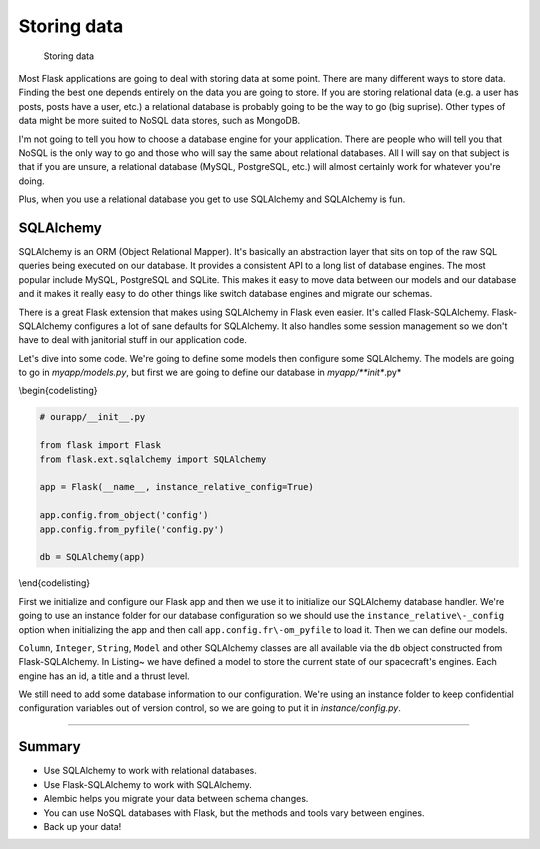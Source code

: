 Storing data
============

.. figure:: _static/images/storing.png
   :alt: Storing data

   Storing data
Most Flask applications are going to deal with storing data at some
point. There are many different ways to store data. Finding the best one
depends entirely on the data you are going to store. If you are storing
relational data (e.g. a user has posts, posts have a user, etc.) a
relational database is probably going to be the way to go (big suprise).
Other types of data might be more suited to NoSQL data stores, such as
MongoDB.

I'm not going to tell you how to choose a database engine for your
application. There are people who will tell you that NoSQL is the only
way to go and those who will say the same about relational databases.
All I will say on that subject is that if you are unsure, a relational
database (MySQL, PostgreSQL, etc.) will almost certainly work for
whatever you're doing.

Plus, when you use a relational database you get to use SQLAlchemy and
SQLAlchemy is fun.

SQLAlchemy
----------

SQLAlchemy is an ORM (Object Relational Mapper). It's basically an
abstraction layer that sits on top of the raw SQL queries being executed
on our database. It provides a consistent API to a long list of database
engines. The most popular include MySQL, PostgreSQL and SQLite. This
makes it easy to move data between our models and our database and it
makes it really easy to do other things like switch database engines and
migrate our schemas.

There is a great Flask extension that makes using SQLAlchemy in Flask
even easier. It's called Flask-SQLAlchemy. Flask-SQLAlchemy configures a
lot of sane defaults for SQLAlchemy. It also handles some session
management so we don't have to deal with janitorial stuff in our
application code.

Let's dive into some code. We're going to define some models then
configure some SQLAlchemy. The models are going to go in
*myapp/models.py*, but first we are going to define our database in
*myapp/\ **init**.py*

\\begin{codelisting}

.. code:: python

    # ourapp/__init__.py

    from flask import Flask
    from flask.ext.sqlalchemy import SQLAlchemy

    app = Flask(__name__, instance_relative_config=True)

    app.config.from_object('config')
    app.config.from_pyfile('config.py')

    db = SQLAlchemy(app)

\\end{codelisting}

First we initialize and configure our Flask app and then we use it to
initialize our SQLAlchemy database handler. We're going to use an
instance folder for our database configuration so we should use the
``instance_relative\-_config`` option when initializing the app and then
call ``app.config.fr\-om_pyfile`` to load it. Then we can define our
models.

.. raw:: latex

   \begin{codelisting}
   \label{code:engine_model1}
   \codecaption{An example class for an "Engine" object}
   ```python
   # ourapp/models.py

   from . import db 

   class Engine(db.Model):

       # Columns

       id = db.Column(db.Integer, primary_key=True, autoincrement=True)

       title = db.Column(db.String(128))

       thrust = db.Column(db.Integer, default=0)
   ```
   \end{codelisting}

``Column``, ``Integer``, ``String``, ``Model`` and other SQLAlchemy
classes are all available via the ``db`` object constructed from
Flask-SQLAlchemy. In Listing~ we have defined a model to store the
current state of our spacecraft's engines. Each engine has an id, a
title and a thrust level.

We still need to add some database information to our configuration.
We're using an instance folder to keep confidential configuration
variables out of version control, so we are going to put it in
*instance/config.py*.

.. raw:: latex

   \begin{codelisting}
   \label{code:}
   \codecaption{Configuring our database}
   ```python
   # instance/config.py

   SQLALCHEMY_DATABASE_URI = "postgresql://user:password@localhost/spaceshipDB"
   ```
   \end{codelisting}

.. raw:: latex

   \begin{aside}
   \label{aside:}
   \heading{WARNING}

   Don't forget to put a plan in place to back up your data. The details of that plan are outside the scope of this book, but you should always have your datbase backed up in a secure and robust way.

   \end{aside}

--------------

.. raw:: latex

   \begin{aside}
   \label{aside:}
   \heading{A note on NoSQL}

   The NoSQL scene is less established with Flask, but as long as the database engine of your choice has a Python library, you should be able to use it. There are even several extensions in the Flask extension registry to help integrate NoSQL engines with Flask: [http://flask.pocoo.org/extensions/](http://flask.pocoo.org/extensions/)

   \end{aside}

Summary
-------

-  Use SQLAlchemy to work with relational databases.
-  Use Flask-SQLAlchemy to work with SQLAlchemy.
-  Alembic helps you migrate your data between schema changes.
-  You can use NoSQL databases with Flask, but the methods and tools
   vary between engines.
-  Back up your data!

